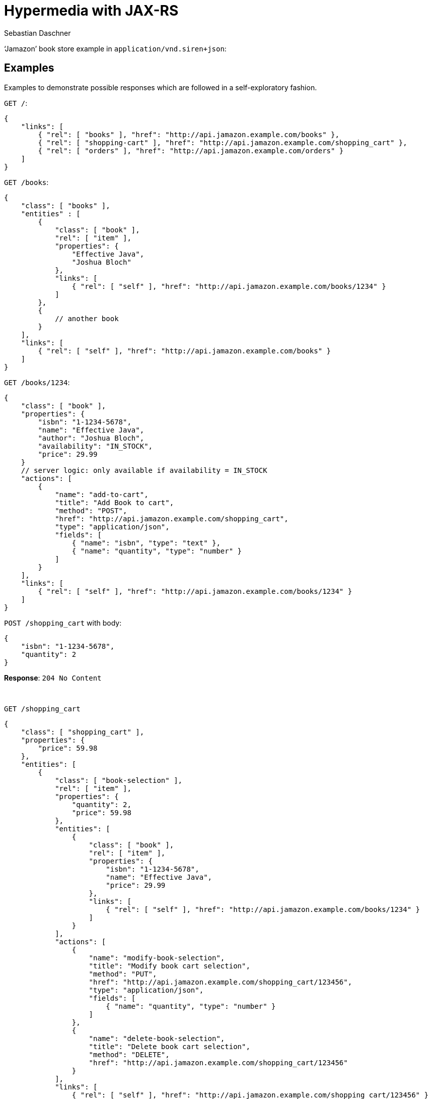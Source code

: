 = Hypermedia with JAX-RS
Sebastian Daschner

'`Jamazon`' book store example in `application/vnd.siren+json`:

// shortcoming of Siren, no nested content in templates

== Examples

Examples to demonstrate possible responses which are followed in a self-exploratory fashion.

`GET /`:

----
{
    "links": [
        { "rel": [ "books" ], "href": "http://api.jamazon.example.com/books" },
        { "rel": [ "shopping-cart" ], "href": "http://api.jamazon.example.com/shopping_cart" },
        { "rel": [ "orders" ], "href": "http://api.jamazon.example.com/orders" }
    ]
}
----

`GET /books`:

----
{
    "class": [ "books" ],
    "entities" : [
        {
            "class": [ "book" ],
            "rel": [ "item" ], 
            "properties": {
                "Effective Java",
                "Joshua Bloch"
            },
            "links": [
                { "rel": [ "self" ], "href": "http://api.jamazon.example.com/books/1234" }
            ]
        },
        {
            // another book
        }
    ],
    "links": [
        { "rel": [ "self" ], "href": "http://api.jamazon.example.com/books" }
    ]
}
----

`GET /books/1234`:

----
{
    "class": [ "book" ],
    "properties": {
        "isbn": "1-1234-5678",
        "name": "Effective Java",
        "author": "Joshua Bloch",
        "availability": "IN_STOCK",
        "price": 29.99
    }
    // server logic: only available if availability = IN_STOCK
    "actions": [
        {
            "name": "add-to-cart",
            "title": "Add Book to cart",
            "method": "POST",
            "href": "http://api.jamazon.example.com/shopping_cart",
            "type": "application/json",
            "fields": [
                { "name": "isbn", "type": "text" },
                { "name": "quantity", "type": "number" }
            ]
        }
    ],
    "links": [
        { "rel": [ "self" ], "href": "http://api.jamazon.example.com/books/1234" }
    ]
}
----

`POST /shopping_cart` with body:

----
{
    "isbn": "1-1234-5678",
    "quantity": 2
}
----

*Response*: `204 No Content`

{nbsp} + 

`GET /shopping_cart`

----
{
    "class": [ "shopping_cart" ],
    "properties": {
        "price": 59.98
    },
    "entities": [
        {
            "class": [ "book-selection" ],
            "rel": [ "item" ], 
            "properties": { 
                "quantity": 2,
                "price": 59.98
            },
            "entities": [
                {
                    "class": [ "book" ],
                    "rel": [ "item" ], 
                    "properties": {
                        "isbn": "1-1234-5678",
                        "name": "Effective Java",
                        "price": 29.99
                    },
                    "links": [
                        { "rel": [ "self" ], "href": "http://api.jamazon.example.com/books/1234" }
                    ]
                }
            ],
            "actions": [
                {
                    "name": "modify-book-selection",
                    "title": "Modify book cart selection",
                    "method": "PUT",
                    "href": "http://api.jamazon.example.com/shopping_cart/123456",
                    "type": "application/json",
                    "fields": [
                        { "name": "quantity", "type": "number" }
                    ]
                },
                {
                    "name": "delete-book-selection",
                    "title": "Delete book cart selection",
                    "method": "DELETE",
                    "href": "http://api.jamazon.example.com/shopping_cart/123456"
                }
            ],
            "links": [
                { "rel": [ "self" ], "href": "http://api.jamazon.example.com/shopping_cart/123456" }
            ]
        },
        // other book selections on the shopping cart
    ],
    "actions": [
        {
            "name": "checkout",
            "title": "Checkout shopping cart",
            "method": "POST",
            "href": "http://api.jamazon.example.com/orders"
        }
    ]
}
----

`GET /orders`:

----
{
    "class": [ "orders" ],
    "entities": [
        {
            "class": [ "order" ],
            "rel": [ "item" ], 
            "properties": { 
                "date": "2016-01-01T14:00:00Z",
                "price": 59.98,
                "status": "SHIPPED"
            },
            "links": [
                { "rel": [ "self" ], "href": "http://api.jamazon.example.com/orders/12345" }
            ]
        },
        // another order
    ],
    "links": [
        { "rel": [ "self" ], "href": "http://api.jamazon.example.com/orders" }
    ]
}
----

`GET order/12345`:

----
{
    "class": [ "order" ],
    "entities" : [
        {
            "class": [ "book-selection" ],
            "rel": [ "item" ], 
            "properties": { 
                "quantity": 2,
                "price": 59.98
            },
            "entities": [
                {
                    "class": [ "book" ],
                    "rel": [ "item" ], 
                    "properties": {
                        "isbn": "1-1234-5678",
                        "name": "Effective Java",
                        "price": 29.99
                    },
                    "links": [
                        { "rel": [ "self" ], "href": "http://api.jamazon.example.com/books/1234" }
                    ]
                }
            ],
            "links": [
                { "rel": [ "self" ], "href": "http://api.jamazon.example.com/books/1234" }
            ]
        },
        {
            // another book selection
        }
    ],
    "properties": {
        "date": "2016-01-01T14:00:00Z",
        "price": 59.98,
        "status": "SHIPPED"
    }
    "links": [
        { "rel": [ "self" ], "href": "http://api.jamazon.example.com/orders/12345" }
    ]
}
----
